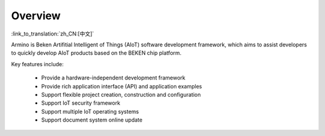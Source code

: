Overview
=========================

:link_to_translation:`zh_CN:[中文]`

Armino is Beken Artifitial Intelligent of Things (AIoT) software development framework, which aims to assist developers
to quickly develop AIoT products based on the BEKEN chip platform.

Key features include:

  - Provide a hardware-independent development framework
  - Provide rich application interface (API) and application examples
  - Support flexible project creation, construction and configuration
  - Support IoT security framework
  - Support multiple IoT operating systems
  - Support document system online update
